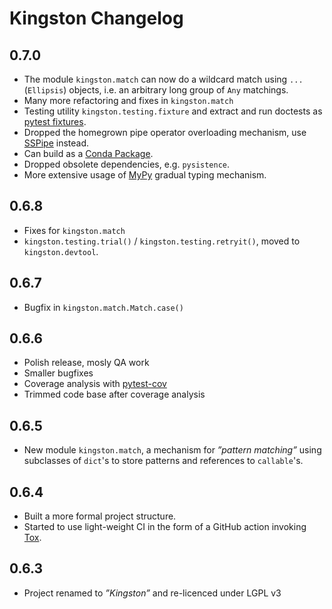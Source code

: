 * Kingston Changelog

** 0.7.0

  - The module =kingston.match= can now do a wildcard match using
    =...= (=Ellipsis=) objects, i.e. an arbitrary long group of =Any=
    matchings.
  - Many more refactoring and fixes in =kingston.match=
  - Testing utility =kingston.testing.fixture= and extract and run
    doctests as [[https://docs.pytest.org/en/stable/fixture.html][pytest fixtures]].
  - Dropped the homegrown pipe operator overloading mechanism, use
    [[https://sspipe.github.io/][SSPipe]] instead.
  - Can build as a [[https://docs.conda.io/projects/conda/en/latest/user-guide/concepts/packages.html][Conda Package]].
  - Dropped obsolete dependencies, e.g. =pysistence=.
  - More extensive usage of [[https://mypy.readthedocs.io/][MyPy]] gradual typing mechanism.

** 0.6.8

  - Fixes for =kingston.match=
  - =kingston.testing.trial()= / =kingston.testing.retryit()=, moved to
    =kingston.devtool=.

** 0.6.7

  - Bugfix in =kingston.match.Match.case()=

** 0.6.6

  - Polish release, mosly QA work
  - Smaller bugfixes
  - Coverage analysis with [[https://pytest-cov.readthedocs.io/en/latest/][pytest-cov]]
  - Trimmed code base after coverage analysis

** 0.6.5

  - New module =kingston.match=, a mechanism for /”pattern matching”/
    using subclasses of =dict='s to store patterns and references to
    =callable='s.

** 0.6.4

  - Built a more formal project structure.
  - Started to use light-weight CI in the form of a GitHub action
    invoking [[https://tox.readthedocs.io/en/latest/][Tox]].

** 0.6.3

  - Project renamed to /”Kingston”/ and re-licenced under LGPL v3
